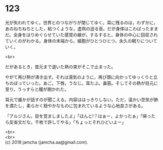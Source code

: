 #+OPTIONS: toc:nil
#+OPTIONS: \n:t

* 123

  光が失われてゆく。世界とのつながりが閉じてゆく。耳に残るのは，わずかに，あのねちねちとした，粘つくような，虚凧の迫る音。だが身体はこわばったままだ。全身をはりめぐらせていた感覚の線が，するすると，身体の中心に回収されていくのがわかる。身体の末端から，細胞がひとつひとつ，永久の眠りについていく。

  <br>

  だがあるとき，首元まで退いた熱の束がそこで止まった。

  やがて再び熱が沸き出す。それは湯気のように，再び頭に向かってゆっくりと立ちのぼっていった。あご。下唇。うなじ。耳たぶ。鼻筋。そしてその熱が目元に至り，うっすらと瞳が開かれた。

  耳元で誰かが話すのが聞こえる。内容ははっきりしない。ただ，温かい空気が肺を満たし，柔らかく穏やかなものに包まれているような心地良さがある。

  「アルジさん，目を覚ましましたよ」「ほんと!？はぁー，よかったぁ」「帰ったら反省文だな。千枚で許してやる」「ちょっとそれひどいよー」

  <br>
  <br>
  (c) 2018 jamcha (jamcha.aa@gmail.com).

  [[http://creativecommons.org/licenses/by-nc-sa/4.0/deed][file:http://i.creativecommons.org/l/by-nc-sa/4.0/88x31.png]]
